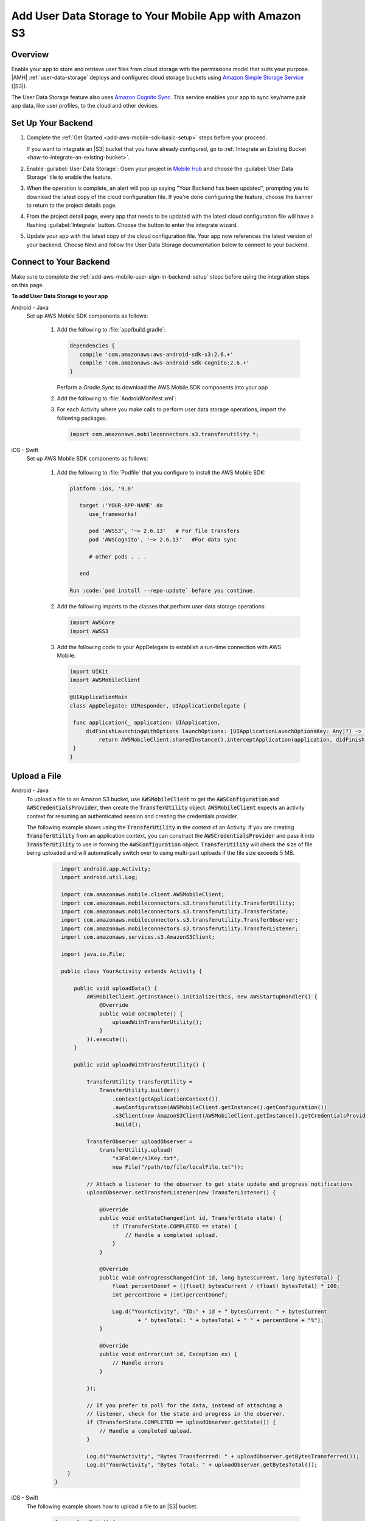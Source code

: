.. Copyright 2010-2018 Amazon.com, Inc. or its affiliates. All Rights Reserved.

   This work is licensed under a Creative Commons Attribution-NonCommercial-ShareAlike 4.0
   International License (the "License"). You may not use this file except in compliance with the
   License. A copy of the License is located at http://creativecommons.org/licenses/by-nc-sa/4.0/.

   This file is distributed on an "AS IS" BASIS, WITHOUT WARRANTIES OR CONDITIONS OF ANY KIND,
   either express or implied. See the License for the specific language governing permissions and
   limitations under the License.

.. _add-aws-mobile-user-data-storage:

#######################################################
Add User Data Storage to Your Mobile App with Amazon S3
#######################################################


.. meta::
   :description: Integrating user data storage


.. _overview:

Overview
==============


Enable your app to store and retrieve user files from cloud storage with the permissions model that
suits your purpose. |AMH|  :ref:`user-data-storage` deploys and configures cloud storage buckets
using `Amazon Simple Storage Service <http://docs.aws.amazon.com/AmazonS3/latest/dev/>`__ (|S3|).

The User Data Storage feature also uses `Amazon Cognito Sync <http://docs.aws.amazon.com/mobile-hub/latest/developerguide/add-aws-mobile-user-data-storage.html>`__. This service enables your app to sync key/name
pair app data, like user profiles, to the cloud and other devices.


.. _setup-your-backend:

Set Up Your Backend
===================


#. Complete the :ref:`Get Started <add-aws-mobile-sdk-basic-setup>` steps before your proceed.

   If you want to integrate an |S3| bucket that you have already configured, go to :ref:`Integrate an Existing Bucket <how-to-integrate-an-existing-bucket>`.

#. Enable :guilabel:`User Data Storage`: Open your project in `Mobile Hub <https://console.aws.amazon.com/mobilehub>`__ and choose the :guilabel:`User Data Storage` tile to enable the feature.

#. When the operation is complete, an alert will pop up saying "Your Backend has been updated", prompting you to download the latest copy of the cloud configuration file. If you're done configuring the feature, choose the banner to return to the project details page.

   .. image:: images/updated-cloud-config.png

#. From the project detail page, every app that needs to be updated with the latest cloud configuration file will have a flashing :guilabel:`Integrate` button. Choose the button to enter the integrate wizard.

   .. image:: images/updated-cloud-config2.png
      :scale: 25

#. Update your app with the latest copy of the cloud configuration file. Your app now references the latest version of your backend. Choose Next and follow the User Data Storage documentation below to connect to your backend.

.. _add-aws-mobile-user-data-storage-app:

Connect to Your Backend
=======================

Make sure to complete the :ref:`add-aws-mobile-user-sign-in-backend-setup` steps before
using the integration steps on this page.

**To add User Data Storage to your app**

.. container:: option

   Android - Java
      Set up AWS Mobile SDK components as follows:

         #. Add the following to :file:`app/build.gradle`:

            .. code-block:: none

               dependencies {
                  compile 'com.amazonaws:aws-android-sdk-s3:2.6.+'
                  compile 'com.amazonaws:aws-android-sdk-cognito:2.6.+'
               }

            Perform a `Gradle Sync` to download the AWS Mobile SDK components into your app

         #. Add the following to :file:`AndroidManifest.xml`:

            .. code-block:: xml
               :emphasize-lines: 1,7

               <uses-permission android:name="android.permission.WRITE_EXTERNAL_STORAGE" />

               <application ... >

                  <!- Other manifest / application items . . . ->

                  <service android:name="com.amazonaws.mobileconnectors.s3.transferutility.TransferService" android:enabled="true" />

               </application>

         #. For each Activity where you make calls to perform user data storage operations, import the
            following packages.

            .. code-block:: none

               import com.amazonaws.mobileconnectors.s3.transferutility.*;

   iOS - Swift
      Set up AWS Mobile SDK components as follows:

         #. Add the following to :file:`Podfile` that you configure to install the AWS Mobile SDK:

            .. code-block:: swift

               platform :ios, '9.0'

                  target :'YOUR-APP-NAME' do
                     use_frameworks!

                     pod 'AWSS3', '~> 2.6.13'   # For file transfers
                     pod 'AWSCognito', '~> 2.6.13'   #For data sync

                     # other pods . . .

                  end

               Run :code:`pod install --repo-update` before you continue.

         #. Add the following imports to the classes that perform user data storage operations:

            .. code-block:: none

               import AWSCore
               import AWSS3

         #. Add the following code to your AppDelegate to establish a run-time connection with AWS Mobile.

            .. code-block:: swift

               import UIKit
               import AWSMobileClient

               @UIApplicationMain
               class AppDelegate: UIResponder, UIApplicationDelegate {

                func application(_ application: UIApplication,
                    didFinishLaunchingWithOptions launchOptions: [UIApplicationLaunchOptionsKey: Any]?) -> Bool {
                        return AWSMobileClient.sharedInstance().interceptApplication(application, didFinishLaunchingWithOptions: launchOptions)
                }
               }



.. _add-aws-user-data-storage-upload:

Upload a File
=============

.. container:: option

   Android - Java
    To upload a file to an Amazon S3 bucket, use :code:`AWSMobileClient` to get the :code:`AWSConfiguration` and :code:`AWSCredentialsProvider`,
    then create the :code:`TransferUtility` object. :code:`AWSMobileClient` expects an activity context for resuming an authenticated session and creating the credentials provider.

    The following example shows using the :code:`TransferUtility` in the context of an Activity.
    If you are creating :code:`TransferUtility` from an application context, you can construct the :code:`AWSCredentialsProvider` and pass it into :code:`TransferUtility` to use in forming the :code:`AWSConfiguration` object. :code:`TransferUtility` will check the size of file being uploaded and will automatically switch over to using multi-part uploads if the file size exceeds 5 MB.

       .. code-block:: java

            import android.app.Activity;
            import android.util.Log;

            import com.amazonaws.mobile.client.AWSMobileClient;
            import com.amazonaws.mobileconnectors.s3.transferutility.TransferUtility;
            import com.amazonaws.mobileconnectors.s3.transferutility.TransferState;
            import com.amazonaws.mobileconnectors.s3.transferutility.TransferObserver;
            import com.amazonaws.mobileconnectors.s3.transferutility.TransferListener;
            import com.amazonaws.services.s3.AmazonS3Client;

            import java.io.File;

            public class YourActivity extends Activity {

                public void uploadData() {
                    AWSMobileClient.getInstance().initialize(this, new AWSStartupHandler() {
                        @Override
                        public void onComplete() {
                            uploadWithTransferUtility();
                        }
                    }).execute();
                }

                public void uploadWithTransferUtility() {

                    TransferUtility transferUtility =
                        TransferUtility.builder()
                            .context(getApplicationContext())
                            .awsConfiguration(AWSMobileClient.getInstance().getConfiguration())
                            .s3Client(new AmazonS3Client(AWSMobileClient.getInstance().getCredentialsProvider()))
                            .build();

                    TransferObserver uploadObserver =
                        transferUtility.upload(
                            "s3Folder/s3Key.txt",
                            new File("/path/to/file/localFile.txt"));

                    // Attach a listener to the observer to get state update and progress notifications
                    uploadObserver.setTransferListener(new TransferListener() {

                        @Override
                        public void onStateChanged(int id, TransferState state) {
                            if (TransferState.COMPLETED == state) {
                                // Handle a completed upload.
                            }
                        }

                        @Override
                        public void onProgressChanged(int id, long bytesCurrent, long bytesTotal) {
                            float percentDonef = ((float) bytesCurrent / (float) bytesTotal) * 100;
                            int percentDone = (int)percentDonef;

                            Log.d("YourActivity", "ID:" + id + " bytesCurrent: " + bytesCurrent
                                    + " bytesTotal: " + bytesTotal + " " + percentDone + "%");
                        }

                        @Override
                        public void onError(int id, Exception ex) {
                            // Handle errors
                        }

                    });

                    // If you prefer to poll for the data, instead of attaching a
                    // listener, check for the state and progress in the observer.
                    if (TransferState.COMPLETED == uploadObserver.getState()) {
                        // Handle a completed upload.
                    }

                    Log.d("YourActivity", "Bytes Transferrred: " + uploadObserver.getBytesTransferred());
                    Log.d("YourActivity", "Bytes Total: " + uploadObserver.getBytesTotal());
              }
          }


   iOS - Swift
     The following example shows how to upload a file to an |S3| bucket.

       .. code-block:: swift

          func uploadData() {

             let data: Data = Data() // Data to be uploaded

             let expression = AWSS3TransferUtilityUploadExpression()
                expression.progressBlock = {(task, progress) in
                   DispatchQueue.main.async(execute: {
                     // Do something e.g. Update a progress bar.
                  })
             }

             var completionHandler: AWSS3TransferUtilityUploadCompletionHandlerBlock?
             completionHandler = { (task, error) -> Void in
                DispatchQueue.main.async(execute: {
                   // Do something e.g. Alert a user for transfer completion.
                   // On failed uploads, `error` contains the error object.
                })
             }

             let transferUtility = AWSS3TransferUtility.default()

             transferUtility.uploadData(data,
                  bucket: "YourBucket",
                  key: "YourFileName",
                  contentType: "text/plain",
                  expression: expression,
                  completionHandler: completionHandler).continueWith {
                     (task) -> AnyObject! in
                         if let error = task.error {
                            print("Error: \(error.localizedDescription)")
                         }

                         if let _ = task.result {
                            // Do something with uploadTask.
                         }
                         return nil;
                 }
          }

.. _add-aws-user-data-storage-download:

Download a File
===============

.. container:: option

   Android - Java
    To download a file from an Amazon S3 bucket, use :code:`AWSMobileClient`
    to get the :code:`AWSConfigurationand` :code:`AWSCredentialsProvider` to create the :code:`TransferUtility` object.
    :code:`AWSMobileClient` expects an activity context for resuming an authenticated session and creating the :cdoe:`AWSCredentialsProvider`.

    The following example shows using the :code:`TransferUtility` in the context of an Activity.
    If you are creating :code:`TransferUtility` from an application context, you can construct the :code:`AWSCredentialsProvider` and
    pass it into :code:`TransferUtility` to use in forming the :code:`AWSConfiguration` object.

      .. code-block:: java

            import android.app.Activity;
            import android.util.Log;

            import com.amazonaws.mobile.client.AWSMobileClient;
            import com.amazonaws.mobileconnectors.s3.transferutility.TransferUtility;
            import com.amazonaws.mobileconnectors.s3.transferutility.TransferState;
            import com.amazonaws.mobileconnectors.s3.transferutility.TransferObserver;
            import com.amazonaws.mobileconnectors.s3.transferutility.TransferListener;
            import com.amazonaws.services.s3.AmazonS3Client;

            import java.io.File;

            public class YourActivity extends Activity {

                public void dowloadData() {
                    AWSMobileClient.getInstance().initialize(this, new AWSStartupHandler() {
                        @Override
                        public void onComplete() {
                            downloadWithTransferUtility();
                        }
                    }).execute();
                }

                public void downloadWithTransferUtility() {

                    TransferUtility transferUtility =
                        TransferUtility.builder()
                                .context(getApplicationContext())
                                .awsConfiguration(AWSMobileClient.getInstance().getConfiguration())
                                .s3Client(new AmazonS3Client(AWSMobileClient.getInstance().getCredentialsProvider()))
                                .build();

                    TransferObserver downloadObserver =
                        transferUtility.download(
                                "s3Folder/s3Key.txt",
                                new File("/path/to/file/localFile.txt"));

                    // Attach a listener to the observer to get state update and progress notifications
                    downloadObserver.setTransferListener(new TransferListener() {

                        @Override
                        public void onStateChanged(int id, TransferState state) {
                            if (TransferState.COMPLETED == state) {
                                // Handle a completed upload.
                            }
                        }

                        @Override
                        public void onProgressChanged(int id, long bytesCurrent, long bytesTotal) {
                                float percentDonef = ((float)bytesCurrent/(float)bytesTotal) * 100;
                                int percentDone = (int)percentDonef;

                                Log.d("MainActivity", "   ID:" + id + "   bytesCurrent: " + bytesCurrent + "   bytesTotal: " + bytesTotal + " " + percentDone + "%");
                        }

                        @Override
                        public void onError(int id, Exception ex) {
                            // Handle errors
                        }

                    });

                    // If you prefer to poll for the data, instead of attaching a
                    // listener, check for the state and progress in the observer.
                    if (TransferState.COMPLETED == downloadObserver.getState()) {
                        // Handle a completed upload.
                    }

                    Log.d("YourActivity", "Bytes Transferrred: " + downloadObserver.getBytesTransferred());
                    Log.d("YourActivity", "Bytes Total: " + downloadObserver.getBytesTotal());
                }
            }



   iOS - Swift
     The following example shows how to download a file from an |S3| bucket.

       .. code-block:: swift

          func downloadData() {
             let expression = AWSS3TransferUtilityDownloadExpression()
             expression.progressBlock = {(task, progress) in DispatchQueue.main.async(execute: {
                  // Do something e.g. Update a progress bar.
                })
             }

             var completionHandler: AWSS3TransferUtilityDownloadCompletionHandlerBlock?
             completionHandler = { (task, URL, data, error) -> Void in
                DispatchQueue.main.async(execute: {
                  // Do something e.g. Alert a user for transfer completion.
                  // On failed downloads, `error` contains the error object.
                })
             }

             let transferUtility = AWSS3TransferUtility.default()
             transferUtility.downloadData(
                   fromBucket: "YourBucket",
                   key: "YourFileName",
                   expression: expression,
                   completionHandler: completionHandler
                   ).continueWith {
                      (task) -> AnyObject! in if let error = task.error {
                        print("Error: \(error.localizedDescription)")
                      }

                      if let _ = task.result {
                        // Do something with downloadTask.

                      }
                      return nil;
                  }
          }


.. _add-aws-user-data-storage-sync:

Save User Profile Data
======================

The following shows how to load user settings and access those settings using |COG| Sync.

.. container:: option

   Android - Java
     .. code-block:: java

        import java.util.List;

        import com.amazonaws.auth.CognitoCachingCredentialsProvider;

        import com.amazonaws.mobileconnectors.cognito.CognitoSyncManager;
        import com.amazonaws.mobileconnectors.cognito.Dataset;
        import com.amazonaws.mobileconnectors.cognito.exceptions.DataStorageException;
        import com.amazonaws.auth.CognitoCachingCredentialsProvider;

        public void saveProfileData() {

           CognitoSyncManager manager =
              new CognitoSyncManager(getApplicationContext(), (CognitoCachingCredentialsProvider)AWSMobileClient.getInstance().getCredentialsProvider(),
                        AWSMobileClient.getInstance().getConfiguration());

           Dataset dataset = manager.openOrCreateDataset("myDataset");
           dataset.put("myKey", "myValue");

           // synchronize dataset with the Cloud
           dataset.synchronize(new Dataset.SyncCallback() {
              public void onSuccess(Dataset dataset, List list) {

              }

              public boolean onConflict(Dataset dataset, List list) {
                 return false;
              }

              public boolean onDatasetDeleted(Dataset dataset, String list) {
                 return true;
              }

              public boolean onDatasetsMerged(Dataset dataset, List list) {
                 return true;
              }

              public void onFailure(DataStorageException exception) {

              }
           });
        }


   iOS - Swift
     .. code-block:: swift
       :emphasize-lines: 0

        import AWSCore
        import AWSCognito

        func loadSettings() {
           let syncClient: AWSCognito = AWSCognito.default()
           let userSettings: AWSCognitoDataset = syncClient.openOrCreateDataset("user_settings")

           userSettings.synchronize().continueWith { (task: AWSTask<AnyObject>) -> Any? in
              if let error = task.error as NSError? {
                 print("loadSettings error: \(error.localizedDescription)")
                 return nil;
              }
              let titleTextColorString = userSettings.string(forKey: "titleTextColorStringKey")
              let titleBarColorString = userSettings.string(forKey: "titleBarColorStringKey")
              let backgroundColorString = userSettings.string(forKey: "backgroundColorStringKey")
              return nil;
           }
        }


Next Steps
==========

* For further information about TransferUtility capabilities, see :ref:`how-to-transfer-files-with-transfer-utility`.

* For sample apps that demonstrate TransferUtility capabilities, see `Android S3 TransferUtility Sample <https://github.com/awslabs/aws-sdk-android-samples/tree/master/S3TransferUtilitySample>`__ and `iOS S3 TransferUtility Sample <https://github.com/awslabs/aws-sdk-ios-samples/tree/master/S3TransferUtility-Sample>`__.

